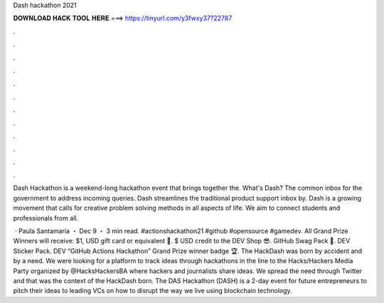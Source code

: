 Dash hackathon 2021



𝐃𝐎𝐖𝐍𝐋𝐎𝐀𝐃 𝐇𝐀𝐂𝐊 𝐓𝐎𝐎𝐋 𝐇𝐄𝐑𝐄 ===> https://tinyurl.com/y3fwxy37?22787



.



.



.



.



.



.



.



.



.



.



.



.

Dash Hackathon is a weekend-long hackathon event that brings together the. What's Dash? The common inbox for the government to address incoming queries. Dash streamlines the traditional product support inbox by. Dash is a growing movement that calls for creative problem solving methods in all aspects of life. We aim to connect students and professionals from all.

 · Paula Santamaría ・ Dec 9 ・ 3 min read. #actionshackathon21 #github #opensource #gamedev. All Grand Prize Winners will receive: $1, USD gift card or equivalent 🤑. $ USD credit to the DEV Shop 😎. GitHub Swag Pack 🎁. DEV Sticker Pack. DEV “GitHub Actions Hackathon” Grand Prize winner badge 🏆. The HackDash was born by accident and by a need. We were looking for a platform to track ideas through hackathons in the line to the Hacks/Hackers Media Party organized by @HacksHackersBA where hackers and journalists share ideas. We spread the need through Twitter and that was the context of the HackDash born. The DAS Hackathon (DASH) is a 2-day event for future entrepreneurs to pitch their ideas to leading VCs on how to disrupt the way we live using blockchain technology.
